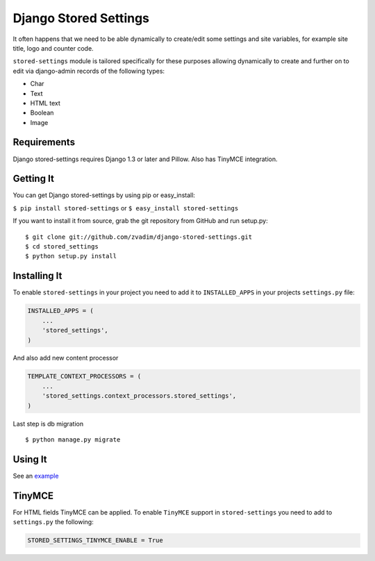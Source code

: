 Django Stored Settings
======================

It often happens that we need to be able dynamically to create/edit some
settings and site variables, for example site title, logo and counter
code.

``stored-settings`` module is tailored specifically for these purposes
allowing dynamically to create and further on to edit via django-admin
records of the following types:

-  Char
-  Text
-  HTML text
-  Boolean
-  Image

Requirements
------------

Django stored-settings requires Django 1.3 or later and Pillow. Also has
TinyMCE integration.

Getting It
----------

You can get Django stored-settings by using pip or easy\_install:

``$ pip install stored-settings`` or ``$ easy_install stored-settings``

If you want to install it from source, grab the git repository from
GitHub and run setup.py:

::

    $ git clone git://github.com/zvadim/django-stored-settings.git
    $ cd stored_settings
    $ python setup.py install

Installing It
-------------

To enable ``stored-settings`` in your project you need to add it to
``INSTALLED_APPS`` in your projects ``settings.py`` file:

.. code:: python

    INSTALLED_APPS = (
        ...
        'stored_settings',
    )

And also add new content processor

.. code:: python

    TEMPLATE_CONTEXT_PROCESSORS = (
        ...
        'stored_settings.context_processors.stored_settings',
    )

Last step is db migration

::

    $ python manage.py migrate 

Using It
--------

See an
`example <https://github.com/zvadim/django-stored-settings/tree/master/example>`__

TinyMCE
-------

For HTML fields TinyMCE can be applied. To enable ``TinyMCE`` support in
``stored-settings`` you need to add to ``settings.py`` the following:

.. code:: python


    STORED_SETTINGS_TINYMCE_ENABLE = True

